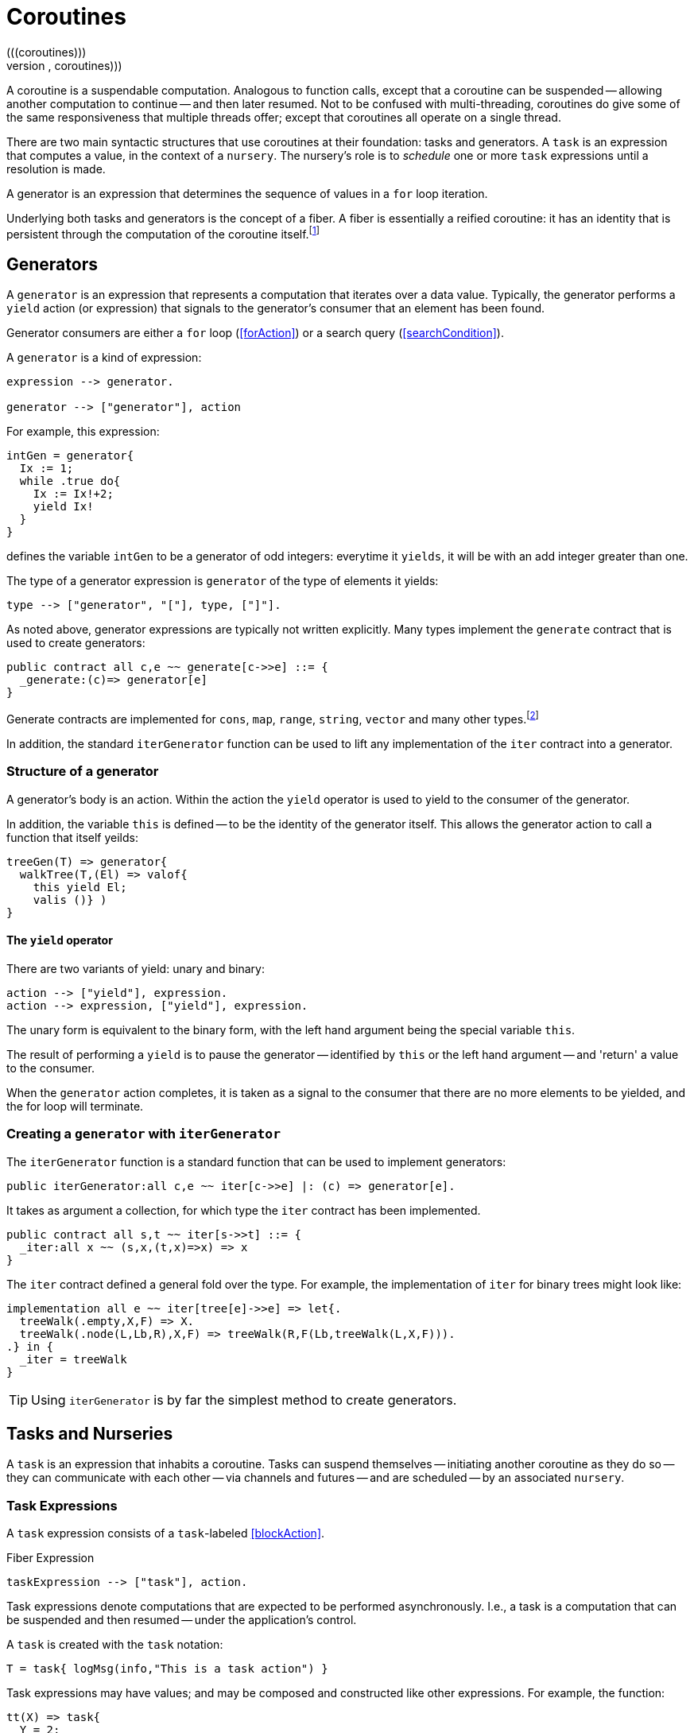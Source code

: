 = Coroutines
(((coroutines)))
(((execution,coroutines)))

A coroutine is a suspendable computation. Analogous to function calls,
except that a coroutine can be suspended -- allowing another
computation to continue -- and then later resumed. Not to be confused
with multi-threading, coroutines do give some of the same
responsiveness that multiple threads offer; except that coroutines all
operate on a single thread.

There are two main syntactic structures that use coroutines at their
foundation: tasks and generators. A `task` is an expression that
computes a value, in the context of a `nursery`. The nursery's
role is to _schedule_ one or more `task` expressions until a
resolution is made.

A generator is an expression that determines the sequence of values in
a `for` loop iteration.

Underlying both tasks and generators is the concept of a fiber. A fiber is
essentially a reified coroutine: it has an identity that is persistent through
the computation of the coroutine itself.footnote:[Although fibers have identity,
that identity is only available directly: when the fiber is created. Functions
running as part of the coroutine cannot discover the fiber's identity.]

[#generator]
== Generators

A `generator` is an expression that represents a computation that iterates over
a data value. Typically, the generator performs a `yield` action (or expression)
that signals to the generator's consumer that an element has been found.

Generator consumers are either a `for` loop (<<forAction>>) or a search query
(<<searchCondition>>).

A `generator` is a kind of expression:

[source,star]
----
expression --> generator.

generator --> ["generator"], action
----

For example, this expression:

[source,star]
----
intGen = generator{
  Ix := 1;
  while .true do{
    Ix := Ix!+2;
    yield Ix!
  }
}
----
defines the variable `intGen` to be a generator of odd integers: everytime it
`yields`, it will be with an add integer greater than one.

The type of a generator expression is `generator` of the type of elements it
yields:

[source,star]
----
type --> ["generator", "["], type, ["]"].
----

As noted above, generator expressions are typically not written explicitly. Many
types implement the `generate` contract that is used to create generators:

[source,star]
----
public contract all c,e ~~ generate[c->>e] ::= {
  _generate:(c)=> generator[e]
}
----

Generate contracts are implemented for `cons`, `map`, `range`, `string`,
`vector` and many other types.footnote:[If the reader implements their own
collection type, implementing `generate` allows their type to participate in
`for` loops and search queries.]

In addition, the standard `iterGenerator` function can be used to lift any
implementation of the `iter` contract into a generator.

=== Structure of a generator

A generator's body is an action. Within the action the `yield` operator is used
to yield to the consumer of the generator.

[#thisVariable]
In addition, the variable `this` is defined -- to be the
identity of the generator itself. This allows the generator action to call a
function that itself yeilds:

[source,star]
----
treeGen(T) => generator{
  walkTree(T,(El) => valof{
    this yield El;
    valis ()} )
}
----

==== The `yield` operator

There are two variants of yield:
unary and binary:

[source,star]
----
action --> ["yield"], expression.
action --> expression, ["yield"], expression.
----

The unary form is equivalent to the binary form, with the left hand argument
being the special variable `this`.

The result of performing a `yield` is to pause the generator -- identified by
`this` or the left hand argument -- and 'return' a value to the consumer.

When the `generator` action completes, it is taken as a signal to the consumer that there are no more elements to be yielded, and the for loop will terminate.

[#iterGenerator]
=== Creating a `generator` with `iterGenerator`

The `iterGenerator` function is a standard function that can be used to
implement generators:

[source,star]
----
public iterGenerator:all c,e ~~ iter[c->>e] |: (c) => generator[e].
----

It takes as argument a collection, for which type the `iter` contract has been
implemented.

[source,star]
----
public contract all s,t ~~ iter[s->>t] ::= {
  _iter:all x ~~ (s,x,(t,x)=>x) => x
}
----

The `iter` contract defined a general fold over the type. For example, the
implementation of `iter` for binary trees might look like:

[source,star]
----
implementation all e ~~ iter[tree[e]->>e] => let{.
  treeWalk(.empty,X,F) => X.
  treeWalk(.node(L,Lb,R),X,F) => treeWalk(R,F(Lb,treeWalk(L,X,F))).
.} in {
  _iter = treeWalk
}
----

TIP: Using `iterGenerator` is by far the simplest method to create generators.

[#task]
== Tasks and Nurseries

A `task` is an expression that inhabits a coroutine. Tasks can
suspend themselves -- initiating another coroutine as they do so --
they can communicate with each other -- via channels and futures --
and are scheduled -- by an associated `nursery`.

[#taskExpression]
=== Task Expressions
(((task expression)))
(((expression,task)))

A `task` expression consists of a `task`-labeled <<blockAction>>.

[#taskExpressionFig]
.Fiber Expression
[source,star]
----
taskExpression --> ["task"], action.
----

Task expressions denote computations that are expected to be performed
asynchronously. I.e., a task is a computation that can be suspended and then
resumed -- under the application's control.

A `task` is created with the `task` notation:
[source,star]
----
T = task{ logMsg(info,"This is a task action") }
----

Task expressions may have values; and may be composed and constructed like other
expressions. For example, the function:

[source,star]
----
tt(X) => task{
  Y = 2;
  valis X+Y
}
----

represents a rather elaborate way of adding 2 to a number. As with
`T` above, the expression:
[source,star]
----
I = tt(3)
----

is not an `integer` but an `integer`-valued
task expression. The value returned may be extracted using
`valof`:
[source,star]
----
Five = valof I
----

As with all expressions, if there is a possibility
that the task expression will fail, then it should be
encapsulated in a `try`-`catch` block:

[source,star]
----
ive = valof {
  try I catch {
    logMsg(info,"Was not expecting this");
    valis 0
  }
}
----

=== The `task` type
(((task type)))
(((type,task)))

The `task` type is a standard type that is used to represent
task expressions. 

[source,star]
----
task[e] <~ {}
----

NOTE: Although the `task' type is described here as a normal type, it's
definition is hidden as its internals are not relevant to the
programmer.


NOTE: Star's coroutining features are based on the more primitive
concepts around fibers.

== Task-related Functions
(((task functions)))


== Channels and Messages
[[channels]]

A channel is a typed communications channel between `task`s. In
order for a `task` to 'send a message' to another `task`,
they would share the channel object itself and then the receiver would
use `recvRv` to wait for the message and the sender would use
`sendRv` to send the message.

=== The `channel` Type

[source,star]
----
channel[t]
----


Like the `task` type, the `channel` type is _opaque_.

=== The `channel` Function

The `channel` function is used to create channels.
[source,star]
----
channel: all t ~~ ()=>channel[t]
----

Each created channel may be used for sending and receiving multiple
messages. However, the channel is typed; i.e., only messages of that
type may be communicated.

Channels are multi-writer multi-reader channels: any number of tasks
may be reading and writing to a channel. However, any given
communication is between two tasks: one sender and one receiver.

If more than one `task` is trying to send a message then it is
non-deterministic which message is sent. If more than one `task`
is trying to receive a message then only one will get the message.

Message receives and sends may take place in either order. However,
message communication is _synchronous_. I.e., both sender and receiver
are blocked until a communication occurs.

An immediate implication of synchronous communication is that there is
no buffer of messages associated with `channel`s.

== Fibers

A fiber is a computation whose execution can be managed. Fibers can be
created, suspended and resumed. Fibers also have identity which allows
data structures to be created that contain fiber references.

Fibers represent the _foundational_ concept underlying the coroutining
features of Star -- they play a similar role as other
comparable concepts such as shift/reset, prompt/control and effects:
they are the basis of higher level features that programmers will more
typically use.

TIP: Although fibers are the foundation of coroutining, normally `fiber`
features are not used directly in regular programs: they are used in libraries
that, for example, implement features such as yield-style generators and green
threads.

(((type, fiber)))(((fiber type)))

[#fiberType]
=== Fiber Type

The `fiber` type is used to characterize the type of fiber
expressions. It takes the form:
[#fiberTypeFig]
.Fiber Type
[source,star]
----
type --> fiberType.

fiberType --> ["fiber", "["], resumeType, [","], suspendType, ["]"].

resumeType --> type.

suspendType --> type.
----

The `resumeType` refers to values that can be sent to the fiber -- as it is
resumed -- and the `suspendType` type argument refers to values that the fiber
may suspend with (see below) -- i.e., may return to the external computation.

=== Create a `fiber`

A `fiber` is created using the built-in function: `_fiber`. Its main argument is
a _fiber function_.

==== Fiber functions

A fiber function is a function that denotes the computation that a fiber performs.
The general form of the type of a fiber function is:

[source,star]
----
all r,s ~~ (fiber[r,s],r) => s
----

The `r` type indicates the type of the value given to the fiber whenever it is
resumed, and the `s` type indicates the type that the fiber will return and what
it will yield should it suspend.

Note the second occurrance of `r`: when a fiber is resumed for the first time,
the value given during the corresponding `_resume` operation is modeled as the
second argument to the fiber function.

The `_fiber` function takes a fiber function and returns a new
fiber that will execute that function -- when it is `resume`d.

The type of `_fiber` is:

[source,star]
----
_fiber: all r,s ~~ ((fiber[r,s],r)=>s)=>fiber[r,s]
----

I.e., it returns a new fiber.

=== Suspend using `suspend`

The `suspend` operator is used when a fiber wishes to suspend
itself. There are two arguments to `suspend`: the
identity of the fiber to be suspended and the value that determines the
_suspension event_:

[source,star]
----
(suspend): all r,s ~~ (fiber[r,s],s) => r
----

The returned value from a use of `suspend` is the value used
when the fiber is resumed using `resume`.

=== Resume using `resume`

The `resume` operator is used when one wishes to resume a fiber.
There are two arguments to `resume`: the
identity of the fiber to be resumed, and a value that determines the
_resumption event_:

[source,star]
----
(resume): all r,s ~~ (fiber[r,s],r) => s
----

The second argument -- of type `r` -- is passed to the fiber
being resumed. Since that fiber must be in a suspended state, the
`resume` function suspends the current fiber and resumes the
identified fiber.

The `resume` operator returns when either the fiber function of
the resumed fiber returns, or the resumed fiber suspends itself. In
both cases the value returned by `resume` is the value returned
by the fiber function -- or the value passed in a call to
`suspend`.

=== Retiring a fiber with `retire`

The `retire` function can be used by a fiber when it wished to
cease execution. This is an alternative method of exiting a fiber; the
normal way is simply return from the fiber function.

[source,star]
----
(retire): all r,s ~~ (fiber[r,s],s) => ()
----

The `retire` operator does not actually return. When invoked, the
fiber it is running will be terminated and the corresponding
`resume` expression will have as its value the second argument from the
`retire` expression.

